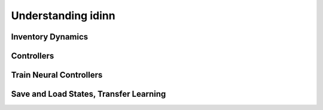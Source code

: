 Understanding idinn
===================

Inventory Dynamics
------------------

Controllers
-----------

Train Neural Controllers
------------------------

Save and Load States, Transfer Learning
---------------------------------------
